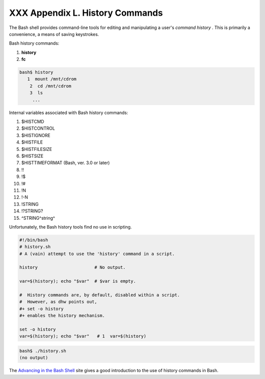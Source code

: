 
#################################
XXX  Appendix L. History Commands
#################################

The Bash shell provides command-line tools for editing and manipulating
a user's *command history* . This is primarily a convenience, a means of
saving keystrokes.

Bash history commands:

#. **history**

#. **fc**


.. code:: SCREEN

    bash$ history
       1  mount /mnt/cdrom
        2  cd /mnt/cdrom
        3  ls
         ...
              



Internal variables associated with Bash history commands:

#. $HISTCMD

#. $HISTCONTROL

#. $HISTIGNORE

#. $HISTFILE

#. $HISTFILESIZE

#. $HISTSIZE

#. $HISTTIMEFORMAT (Bash, ver. 3.0 or later)

#. !!

#. !$

#. !#

#. !N

#. !-N

#. !STRING

#. !?STRING?

#. ^STRING^string^

Unfortunately, the Bash history tools find no use in scripting.


.. code:: PROGRAMLISTING

    #!/bin/bash
    # history.sh
    # A (vain) attempt to use the 'history' command in a script.

    history                      # No output.

    var=$(history); echo "$var"  # $var is empty.

    #  History commands are, by default, disabled within a script.
    #  However, as dhw points out,
    #+ set -o history
    #+ enables the history mechanism.

    set -o history
    var=$(history); echo "$var"   # 1  var=$(history)




.. code:: SCREEN

    bash$ ./history.sh
    (no output)       
              



The `Advancing in the Bash
Shell <http://samrowe.com/wordpress/advancing-in-the-bash-shell/>`__
site gives a good introduction to the use of history commands in Bash.


